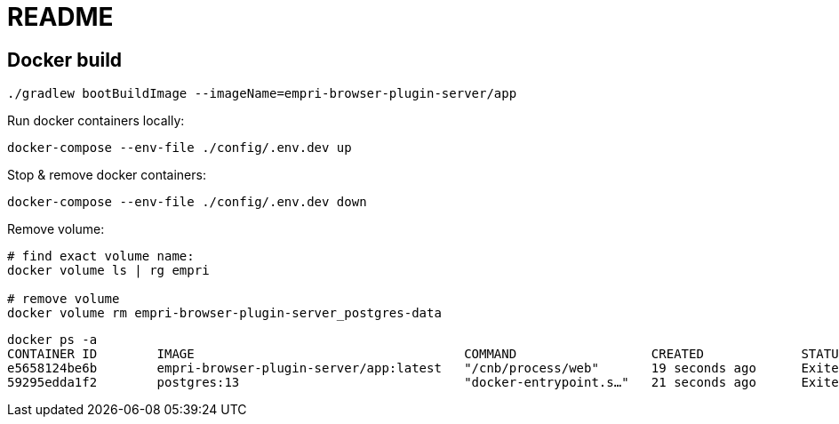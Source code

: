 = README

== Docker build

[source, terminal]
----
./gradlew bootBuildImage --imageName=empri-browser-plugin-server/app
----

Run docker containers locally:
----
docker-compose --env-file ./config/.env.dev up
----

Stop & remove docker containers:
----
docker-compose --env-file ./config/.env.dev down
----

Remove volume:

----
# find exact volume name:
docker volume ls | rg empri

# remove volume
docker volume rm empri-browser-plugin-server_postgres-data
----

----
docker ps -a
CONTAINER ID        IMAGE                                    COMMAND                  CREATED             STATUS                       PORTS               NAMES
e5658124be6b        empri-browser-plugin-server/app:latest   "/cnb/process/web"       19 seconds ago      Exited (143) 6 seconds ago                       web-app
59295edda1f2        postgres:13                              "docker-entrypoint.s…"   21 seconds ago      Exited (0) 6 seconds ago                         postgres-db
----